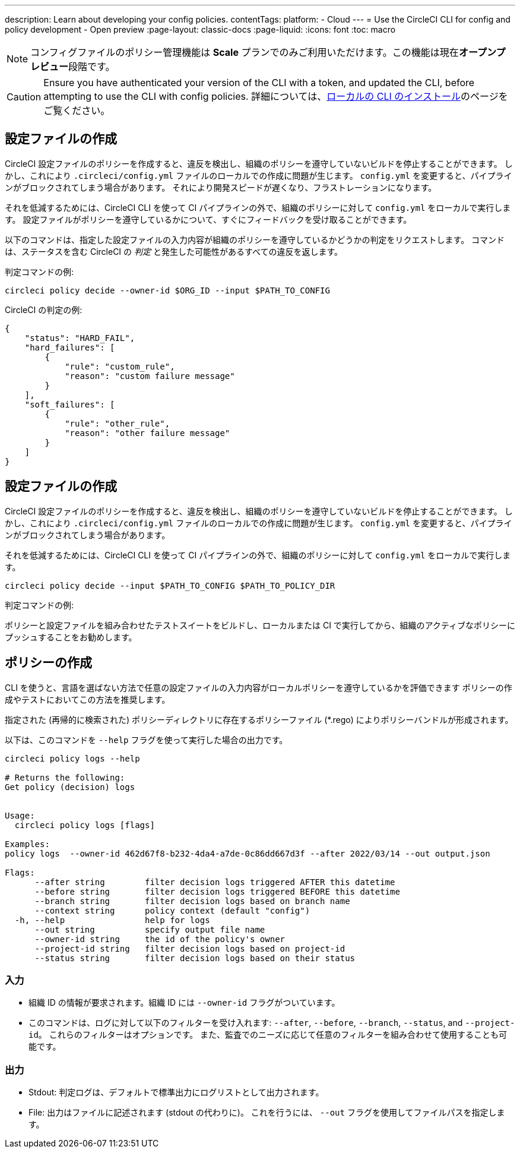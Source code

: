 ---

description: Learn about developing your config policies.
contentTags:
  platform:
  - Cloud
---
= Use the CircleCI CLI for config and policy development - Open preview
:page-layout: classic-docs
:page-liquid:
:icons: font
:toc: macro

:toc-title:

NOTE: コンフィグファイルのポリシー管理機能は **Scale** プランでのみご利用いただけます。この機能は現在**オープンプレビュー**段階です。

CAUTION: Ensure you have authenticated your version of the CLI with a token, and updated the CLI, before attempting to use the CLI with config policies. 詳細については、link:/docs/local-cli[ローカルの CLI のインストール]のページをご覧ください。

[#develop-configs]
== 設定ファイルの作成

CircleCI 設定ファイルのポリシーを作成すると、違反を検出し、組織のポリシーを遵守していないビルドを停止することができます。 しかし、これにより `.circleci/config.yml` ファイルのローカルでの作成に問題が生じます。  `config.yml` を変更すると、パイプラインがブロックされてしまう場合があります。 それにより開発スピードが遅くなり、フラストレーションになります。

それを低減するためには、CircleCI CLI を使って CI パイプラインの外で、組織のポリシーに対して `config.yml` をローカルで実行します。 設定ファイルがポリシーを遵守しているかについて、すぐにフィードバックを受け取ることができます。

以下のコマンドは、指定した設定ファイルの入力内容が組織のポリシーを遵守しているかどうかの判定をリクエストします。 コマンドは、ステータスを含む CircleCI の _判定_ と発生した可能性があるすべての違反を返します。

判定コマンドの例:

[source,shell]
----
circleci policy decide --owner-id $ORG_ID --input $PATH_TO_CONFIG
----

CircleCI の判定の例:

[source,json]
----
{
    "status": "HARD_FAIL",
    "hard_failures": [
        {
            "rule": "custom_rule",
            "reason": "custom failure message"
        }
    ],
    "soft_failures": [
        {
            "rule": "other_rule",
            "reason": "other failure message"
        }
    ]
}

----

[#develop-policies]
== 設定ファイルの作成

CircleCI 設定ファイルのポリシーを作成すると、違反を検出し、組織のポリシーを遵守していないビルドを停止することができます。 しかし、これにより `.circleci/config.yml` ファイルのローカルでの作成に問題が生じます。  `config.yml` を変更すると、パイプラインがブロックされてしまう場合があります。

それを低減するためには、CircleCI CLI を使って CI パイプラインの外で、組織のポリシーに対して `config.yml` をローカルで実行します。

[source,shell]
----
circleci policy decide --input $PATH_TO_CONFIG $PATH_TO_POLICY_DIR
----

判定コマンドの例:

ポリシーと設定ファイルを組み合わせたテストスイートをビルドし、ローカルまたは CI で実行してから、組織のアクティブなポリシーにプッシュすることをお勧めします。

[#get-policy-decision-audit-logs]
== ポリシーの作成

CLI を使うと、言語を選ばない方法で任意の設定ファイルの入力内容がローカルポリシーを遵守しているかを評価できます
ポリシーの作成やテストにおいてこの方法を推奨します。

指定された (再帰的に検索された) ポリシーディレクトリに存在するポリシーファイル (*.rego) によりポリシーバンドルが形成されます。

以下は、このコマンドを `--help` フラグを使って実行した場合の出力です。

[source,shell]
----
circleci policy logs --help

# Returns the following:
Get policy (decision) logs


Usage:
  circleci policy logs [flags]

Examples:
policy logs  --owner-id 462d67f8-b232-4da4-a7de-0c86dd667d3f --after 2022/03/14 --out output.json

Flags:
      --after string        filter decision logs triggered AFTER this datetime
      --before string       filter decision logs triggered BEFORE this datetime
      --branch string       filter decision logs based on branch name
      --context string      policy context (default "config")
  -h, --help                help for logs
      --out string          specify output file name
      --owner-id string     the id of the policy's owner
      --project-id string   filter decision logs based on project-id
      --status string       filter decision logs based on their status

----

[#input]
=== 入力

* 組織 ID の情報が要求されます。組織 ID には `--owner-id` フラグがついています。
* このコマンドは、ログに対して以下のフィルターを受け入れます: `--after`, `--before`, `--branch`, `--status`, and `--project-id`。 これらのフィルターはオプションです。 また、監査でのニーズに応じて任意のフィルターを組み合わせて使用することも可能です。

[#output]
=== 出力

* Stdout: 判定ログは、デフォルトで標準出力にログリストとして出力されます。
* File: 出力はファイルに記述されます (stdout の代わりに)。 これを行うには、 `--out` フラグを使用してファイルパスを指定します。